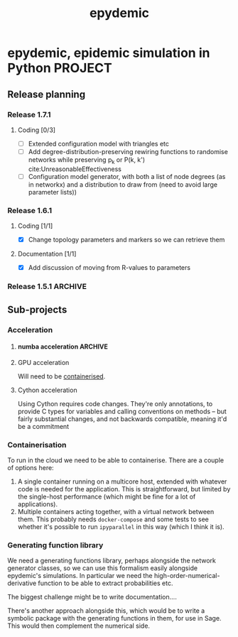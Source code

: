 #+title: epydemic

* epydemic, epidemic simulation in Python                           :PROJECT:

** Release planning

*** Release 1.7.1

**** Coding [0/3]

    - [ ] Extended configuration model with triangles etc
    - [ ] Add degree-distribution-preserving rewiring functions to
      randomise networks while preserving p_k or P(k, k')
      cite:UnreasonableEffectiveness
    - [ ] Configuration model generator, with both a list of node
      degrees (as in networkx) and a distribution to draw from (need
      to avoid large parameter lists))

*** Release 1.6.1

**** Coding [1/1]

     - [X] Change topology parameters and markers so we can retrieve
       them

**** Documentation [1/1]

     - [X] Add discussion of moving from R-values to parameters

*** Release 1.5.1                                                   :ARCHIVE:

**** Coding [1/1]

     - [X] Integrate accelerated simulation ([[*Improving sequential Gillespie simulation][below]])

**** Bug fixes [1/1]

     - [X] Problem with monitor cookbook recipe code

**** Documentation [1/1]

     - [X] Add documentation for DrawSet


** Sub-projects

*** Acceleration

**** numba acceleration                                             :ARCHIVE:

 git branch numba-acceleration

 Idea: wrap StochasticDynamics.do() as a JIT-compiled function, since
 that (and the event functions) are where most of the time is spent. If
 it generate worthwhile speed-up, extend out to other elements that are
 time-consuming.

 The main simulation loop seems like a good place to start as it
 involves a lot of looping and drawing from probability distributions,w
 which should be accelerable.

 Installing the latest numba (0.51.2) installs llvmlite-0.34.0, which
 only works for versions of LLVM up to 10.0.x. The latest arch version
 is 11.x, so I downgraded to the latest compatible version (and also
 its libraries):

 #+BEGIN_SRC sh
   pacman -U https://archive.archlinux.org/packages/l/llvm/llvm-10.0.1-3-x86_64.pkg.tar.zst
   pacman -U https://archive.archlinux.org/packages/l/llvm10-libs/llvm10-libs-10.0.1-3-x86_64.pkg.tar.zst
 #+END_SRC

 Doesn't seem to get much speed-up, even given it's quite numerical:
 there are calls to get the event distribution and to check for
 equilibrium that perhaps could be refactored?

**** GPU acceleration

 Will need to be [[https://docs.nvidia.com/datacenter/cloud-native/container-toolkit/overview.html][containerised]].

**** Cython acceleration

     Using Cython requires code changes. They're only annotations, to
     provide C types for variables and calling conventions on methods
     -- but fairly substantial changes, and not backwards compatible,
     meaning it'd be a commitment

*** Containerisation

    To run in the cloud we need to be able to containerise. There are a
    couple of options here:

    1. A single container running on a multicore host, extended with
       whatever code is needed for the application. This is
       straightforward, but limited by the single-host performance
       (which might be fine for a lot of applications).
    2. Multiple containers acting together, with a virtual network
       between them. This probably needs ~docker-compose~ and some
       tests to see whether it's possible to run ~ipyparallel~ in this
       way (which I think it is).

*** Generating function library

    We need a generating functions library, perhaps alongside the
    network generator classes, so we can use this formalism easily
    alongside epydemic's simulations. In particular we need the
    high-order-numerical-derivative function to be able to extract
    probabilities etc.

    The biggest challenge might be to write documentation....

    There's another approach alongside this, which would be to write a
    symbolic package with the generating functions in them, for use in
    Sage. This would then complement the numerical side.
